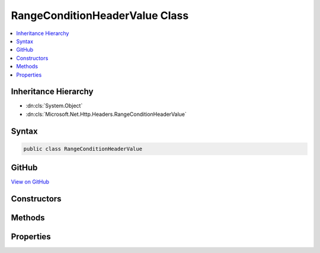 

RangeConditionHeaderValue Class
===============================



.. contents:: 
   :local:







Inheritance Hierarchy
---------------------


* :dn:cls:`System.Object`
* :dn:cls:`Microsoft.Net.Http.Headers.RangeConditionHeaderValue`








Syntax
------

.. code-block:: csharp

   public class RangeConditionHeaderValue





GitHub
------

`View on GitHub <https://github.com/aspnet/apidocs/blob/master/aspnet/httpabstractions/src/Microsoft.Net.Http.Headers/RangeConditionHeaderValue.cs>`_





.. dn:class:: Microsoft.Net.Http.Headers.RangeConditionHeaderValue

Constructors
------------

.. dn:class:: Microsoft.Net.Http.Headers.RangeConditionHeaderValue
    :noindex:
    :hidden:

    
    .. dn:constructor:: Microsoft.Net.Http.Headers.RangeConditionHeaderValue.RangeConditionHeaderValue(Microsoft.Net.Http.Headers.EntityTagHeaderValue)
    
        
        
        
        :type entityTag: Microsoft.Net.Http.Headers.EntityTagHeaderValue
    
        
        .. code-block:: csharp
    
           public RangeConditionHeaderValue(EntityTagHeaderValue entityTag)
    
    .. dn:constructor:: Microsoft.Net.Http.Headers.RangeConditionHeaderValue.RangeConditionHeaderValue(System.DateTimeOffset)
    
        
        
        
        :type lastModified: System.DateTimeOffset
    
        
        .. code-block:: csharp
    
           public RangeConditionHeaderValue(DateTimeOffset lastModified)
    
    .. dn:constructor:: Microsoft.Net.Http.Headers.RangeConditionHeaderValue.RangeConditionHeaderValue(System.String)
    
        
        
        
        :type entityTag: System.String
    
        
        .. code-block:: csharp
    
           public RangeConditionHeaderValue(string entityTag)
    

Methods
-------

.. dn:class:: Microsoft.Net.Http.Headers.RangeConditionHeaderValue
    :noindex:
    :hidden:

    
    .. dn:method:: Microsoft.Net.Http.Headers.RangeConditionHeaderValue.Equals(System.Object)
    
        
        
        
        :type obj: System.Object
        :rtype: System.Boolean
    
        
        .. code-block:: csharp
    
           public override bool Equals(object obj)
    
    .. dn:method:: Microsoft.Net.Http.Headers.RangeConditionHeaderValue.GetHashCode()
    
        
        :rtype: System.Int32
    
        
        .. code-block:: csharp
    
           public override int GetHashCode()
    
    .. dn:method:: Microsoft.Net.Http.Headers.RangeConditionHeaderValue.Parse(System.String)
    
        
        
        
        :type input: System.String
        :rtype: Microsoft.Net.Http.Headers.RangeConditionHeaderValue
    
        
        .. code-block:: csharp
    
           public static RangeConditionHeaderValue Parse(string input)
    
    .. dn:method:: Microsoft.Net.Http.Headers.RangeConditionHeaderValue.ToString()
    
        
        :rtype: System.String
    
        
        .. code-block:: csharp
    
           public override string ToString()
    
    .. dn:method:: Microsoft.Net.Http.Headers.RangeConditionHeaderValue.TryParse(System.String, out Microsoft.Net.Http.Headers.RangeConditionHeaderValue)
    
        
        
        
        :type input: System.String
        
        
        :type parsedValue: Microsoft.Net.Http.Headers.RangeConditionHeaderValue
        :rtype: System.Boolean
    
        
        .. code-block:: csharp
    
           public static bool TryParse(string input, out RangeConditionHeaderValue parsedValue)
    

Properties
----------

.. dn:class:: Microsoft.Net.Http.Headers.RangeConditionHeaderValue
    :noindex:
    :hidden:

    
    .. dn:property:: Microsoft.Net.Http.Headers.RangeConditionHeaderValue.EntityTag
    
        
        :rtype: Microsoft.Net.Http.Headers.EntityTagHeaderValue
    
        
        .. code-block:: csharp
    
           public EntityTagHeaderValue EntityTag { get; }
    
    .. dn:property:: Microsoft.Net.Http.Headers.RangeConditionHeaderValue.LastModified
    
        
        :rtype: System.Nullable{System.DateTimeOffset}
    
        
        .. code-block:: csharp
    
           public DateTimeOffset? LastModified { get; }
    

